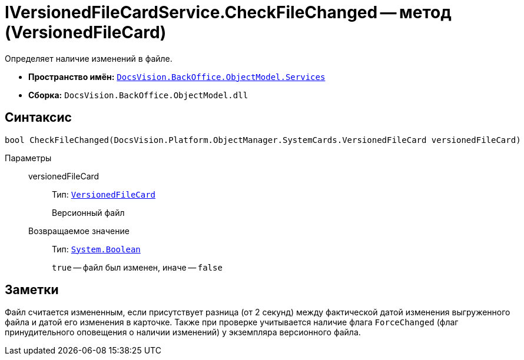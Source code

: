 = IVersionedFileCardService.CheckFileChanged -- метод (VersionedFileCard)

Определяет наличие изменений в файле.

* *Пространство имён:* `xref:api/DocsVision/BackOffice/ObjectModel/Services/Services_NS.adoc[DocsVision.BackOffice.ObjectModel.Services]`
* *Сборка:* `DocsVision.BackOffice.ObjectModel.dll`

== Синтаксис

[source,csharp]
----
bool CheckFileChanged(DocsVision.Platform.ObjectManager.SystemCards.VersionedFileCard versionedFileCard)
----

Параметры::
versionedFileCard:::
Тип: `xref:api/DocsVision/Platform/ObjectManager/SystemCards/VersionedFileCard_CL.adoc[VersionedFileCard]`
+
Версионный файл

Возвращаемое значение:::
Тип: `http://msdn.microsoft.com/ru-ru/library/system.boolean.aspx[System.Boolean]`
+
`true` -- файл был изменен, иначе -- `false`

== Заметки

Файл считается измененным, если присутствует разница (от 2 секунд) между фактической датой изменения выгруженного файла и датой его изменения в карточке. Также при проверке учитывается наличие флага `ForceChanged` (флаг принудительного оповещения о наличии изменений) у экземпляра версионного файла.
